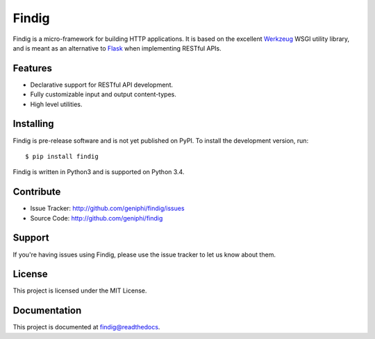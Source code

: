 Findig
======

|build-status| |docs| |license| |pypi| |gitter-chat|

Findig is a micro-framework for building HTTP applications. It is based
on the excellent Werkzeug_ WSGI utility library, and is meant as an
alternative to Flask_ when implementing RESTful APIs.

.. _werkzeug: http://werkzeug.pocoo.org
.. _flask: http://flask.pocoo.org

Features
--------

- Declarative support for RESTful API development.
- Fully customizable input and output content-types.
- High level utilities.

Installing
----------

Findig is pre-release software and is not yet published on PyPI. To
install the development version, run::

    $ pip install findig
    
Findig is written in Python3 and is supported on Python 3.4.

Contribute
----------

- Issue Tracker: http://github.com/geniphi/findig/issues
- Source Code: http://github.com/geniphi/findig

Support
-------

If you're having issues using Findig, please use the issue tracker to let 
us know about them.

License
-------

This project is licensed under the MIT License.

Documentation
-------------

This project is documented at 
`findig@readthedocs <http://findig.rtfd.org/>`_.

.. |docs| image:: https://readthedocs.org/projects/findig/badge/?version=latest
    :alt: Documentation Status
    :scale: 100%
    :target: https://readthedocs.org/projects/findig/
    
.. |build-status| image:: https://travis-ci.org/geniphi/findig.svg?branch=develop
    :target: https://travis-ci.org/geniphi/findig
    :alt: build status
    :scale: 100%
    
.. |license| image:: https://img.shields.io/badge/license-MIT-blue.svg
    :target: https://raw.githubusercontent.com/geniphi/findig/develop/LICENSE.txt
    :alt: License
    :scale: 100%

.. |gitter-chat| image:: https://img.shields.io/badge/gitter-support-brightgreen.svg
    :target: https://gitter.im/geniphi/findig
    :alt: Gitter support
    :scale: 100%
    
.. |pypi| image:: https://img.shields.io/pypi/v/Findig.svg
    :target: https://pypi.python.org/pypi/Findig
    :alt: Findig on PyPI
    :scale: 100%
